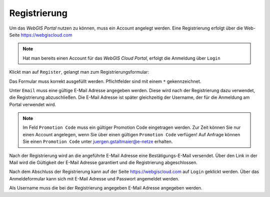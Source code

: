 Registrierung
=============

Um das *WebGIS Portal* nutzen zu können, muss ein Account angelegt werden. Eine Registrierung erfolgt über die
Web-Seite https://webgiscloud.com

.. image:: img/register1.png

.. note::
   Hat man bereits einen Account für das *WebGIS Cloud Portal*, erfolgt die Anmeldung über ``Login``

Klickt man auf ``Register``, gelangt man zum Registrierungsformular:

.. image:: img/register2.png

Das Formular muss korrekt ausgefüllt werden. Pflichtfelder sind mit einem ``*`` gekennzeichnet.

Unter ``Email`` muss eine gültige E-Mail Adresse angegeben werden. Diese wird nach der Registrierung dazu verwendet, die Registrierung abzuschließen.
Die E-Mail Adresse ist später gleichzeitig der Username, der für die Anmeldung am Portal verwendet wird.

.. note:: 
   Im Feld ``Promotion Code`` muss ein gültiger Promotion Code eingetragen werden. Zur Zeit können Sie nur einen Account angelegen, wenn Sie
   über einen gültigen ``Promotion Code`` verfügen! Auf Anfrage können Sie einen ``Promotion Code`` unter juergen.gstaltmaier@e-netze erhalten.

Nach der Registrierung wird an die angeführte E-Mail Adresse eine Bestätigungs-E-Mail versendet. Über den Link in der Mail wird die Gültigkeit 
der E-Mail Adresse garantiert und die Registrierung abgeschlossen.

Nach dem Abschluss der Registrierung kann auf der Seite https://webgiscloud.com auf ``Login`` geklickt werden. Über das Anmeldeformular kann sich
mit E-Mail Adresse und Passwort angemeldet werden.

.. image:: img/register3.png

Als Username muss die bei der Registrierung angegeben E-Mail Adresse angegeben werden. 